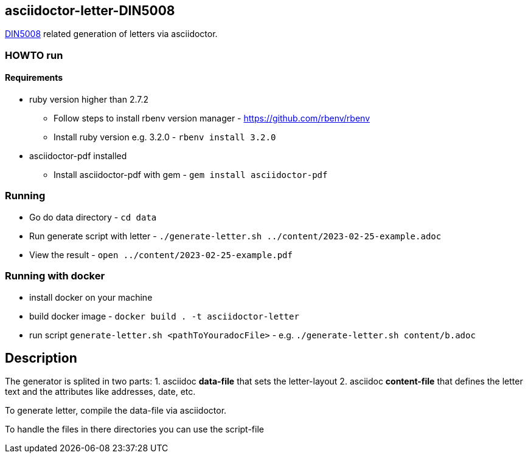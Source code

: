 == asciidoctor-letter-DIN5008

https://en.wikipedia.org/wiki/DIN_5008[DIN5008] related generation of letters via asciidoctor.

=== HOWTO run

==== Requirements

* ruby version higher than 2.7.2
** Follow steps to install rbenv version manager - https://github.com/rbenv/rbenv
** Install ruby version e.g. 3.2.0 - `rbenv install 3.2.0`
* asciidoctor-pdf installed
** Install asciidoctor-pdf with gem - `gem install asciidoctor-pdf`

=== Running

* Go do data directory - `cd data`
* Run generate script with letter - `./generate-letter.sh ../content/2023-02-25-example.adoc`
* View the result - `open ../content/2023-02-25-example.pdf`

=== Running with docker

* install docker on your machine
* build docker image - `docker build  . -t asciidoctor-letter`
* run script `generate-letter.sh <pathToYouradocFile>` - e.g. `./generate-letter.sh content/b.adoc`

== Description

The generator is splited in two parts:
1. asciidoc **data-file** that sets the letter-layout
2. asciidoc **content-file** that defines the letter text and the attributes like addresses, date, etc.

To generate letter, compile the data-file via asciidoctor.

To handle the files in there directories you can use the script-file
